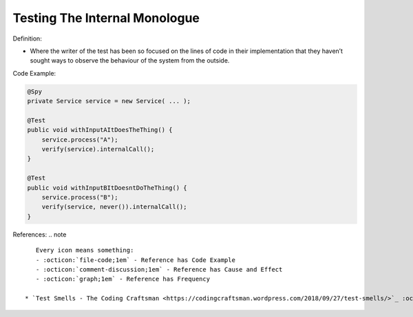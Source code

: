 Testing The Internal Monologue
^^^^^
Definition:

* Where the writer of the test has been so focused on the lines of code in their implementation that they haven’t sought ways to observe the behaviour of the system from the outside.


Code Example:

.. code-block:: java

  @Spy
  private Service service = new Service( ... );
  
  @Test
  public void withInputAItDoesTheThing() {
      service.process("A");
      verify(service).internalCall();
  }
  
  @Test
  public void withInputBItDoesntDoTheThing() {
      service.process("B");
      verify(service, never()).internalCall();
  }

References:
.. note ::

    Every icon means something:
    - :octicon:`file-code;1em` - Reference has Code Example
    - :octicon:`comment-discussion;1em` - Reference has Cause and Effect
    - :octicon:`graph;1em` - Reference has Frequency

 * `Test Smells - The Coding Craftsman <https://codingcraftsman.wordpress.com/2018/09/27/test-smells/>`_ :octicon:`file-code;1em`

